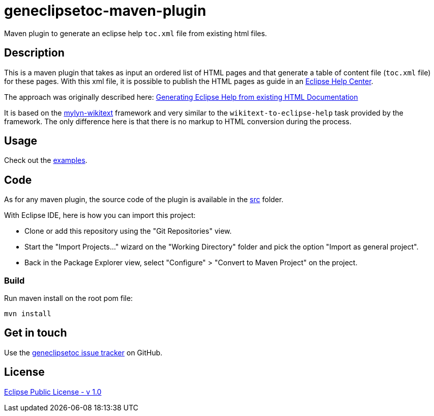 :eclipse_help_center: https://wiki.eclipse.org/Platform/InfoCenter
:blog: https://www.bsi-software.com/en/scout-blog/article/toc-xml-from-existing-html/
:wikitext: https://wiki.eclipse.org/Mylyn/WikiText
:issues: https://github.com/jmini/geneclipsetoc/issues
:license: http://www.eclipse.org/legal/epl-v10.html

= geneclipsetoc-maven-plugin

Maven plugin to generate an eclipse help `toc.xml` file from existing html files.

== Description

This is a maven plugin that takes as input an ordered list of HTML pages and that generate a table of content file (`toc.xml` file) for these pages.
With this xml file, it is possible to publish the HTML pages as guide in an link:{eclipse_help_center}[Eclipse Help Center].

The approach was originally described here: link:{blog}[Generating Eclipse Help from existing HTML Documentation]

It is based on the link:{wikitext}[mylyn-wikitext] framework and very similar to the `wikitext-to-eclipse-help` task provided by the framework.
The only difference here is that there is no markup to HTML conversion during the process.

== Usage

Check out the link:examples/[examples].

== Code

As for any maven plugin, the source code of the plugin is available in the link:src/[src] folder.

With Eclipse IDE, here is how you can import this project:

* Clone or add this repository using the "Git Repositories" view.
* Start the "Import Projects..." wizard on the "Working Directory" folder and pick the option "Import as general project".
* Back in the Package Explorer view, select "Configure" > "Convert to Maven Project" on the project.

=== Build

Run maven install on the root pom file:

  mvn install

== Get in touch

Use the link:{issues}[geneclipsetoc issue tracker] on GitHub.

== License

link:{license}[Eclipse Public License - v 1.0]
